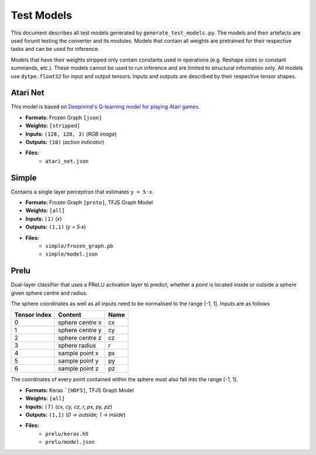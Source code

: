 Test Models
===========

This document describes all test models generated by
``generate_test_models.py``. The models and their artefacts are used
forunit testing the converter and its modules.
Models that contain all weights are pretrained for their respective
tasks and can be used for inference.

Models that have their weights stripped only contain constants used in
operations (e.g. Reshape sizes or constant summands, etc.). These models
cannot be used to run inference and are limited to structural information
only. All models use ``dytpe.float32`` for input and output tensors.
Inputs and outputs are described by their respective tensor shapes.

Atari Net
---------

This model is based on `Deepmind's Q-learning model for playing Atari games`__.

* **Formats:** Frozen Graph ``[json]``
* **Weights:** ``[stripped]``
* **Inputs:** ``(128, 128, 3)`` (*RGB image*)
* **Outputs:** ``(10)`` (*action indicator*)
* **Files:**
    • ``atari_net.json``

__ https://deepmind.com/research/publications/playing-atari-deep-reinforcement-learning


Simple
------

Contains a single layer perceptron that estimates ``y = 5·x``.

* **Formats:** Frozen Graph ``[proto]``, TFJS Graph Model
* **Weights:** ``[all]``
* **Inputs:** ``(1)`` (*x*)
* **Outputs:** ``(1,1)`` (*y = 5·x*)
* **Files:**
    • ``simple/frozen_graph.pb``
    • ``simple/model.json``

Prelu
-----

Dual-layer classifier that uses a PReLU activation layer to predict, whether a
point is located inside or outside a sphere given sphere centre and radius.

The sphere coordinates as well as all inputs need to be normalised to the
range [-1, 1]. Inputs are as follows

============ ================  ====
Tensor index Content           Name
============ ================  ====
0            sphere centre x   cx
------------ ----------------  ----
1            sphere centre y   cy
------------ ----------------  ----
2            sphere centre z   cz
------------ ----------------  ----
3            sphere radius     r
------------ ----------------  ----
4            sample point x    px
------------ ----------------  ----
5            sample point y    py
------------ ----------------  ----
6            sample point z    pz
============ ================  ====

The coordinates of every point contained within the sphere must also fall
into the range [-1, 1].

* **Formats:** Keras ```[HDF5]``, TFJS Graph Model
* **Weights:** ``[all]``
* **Inputs:** ``(7)`` (*cx, cy, cz, r, px, py, pz*)
* **Outputs:** ``(1,1)`` (*0 → outside; 1 → inside*)
* **Files:**
    • ``prelu/keras.h5``
    • ``prelu/model.json``
